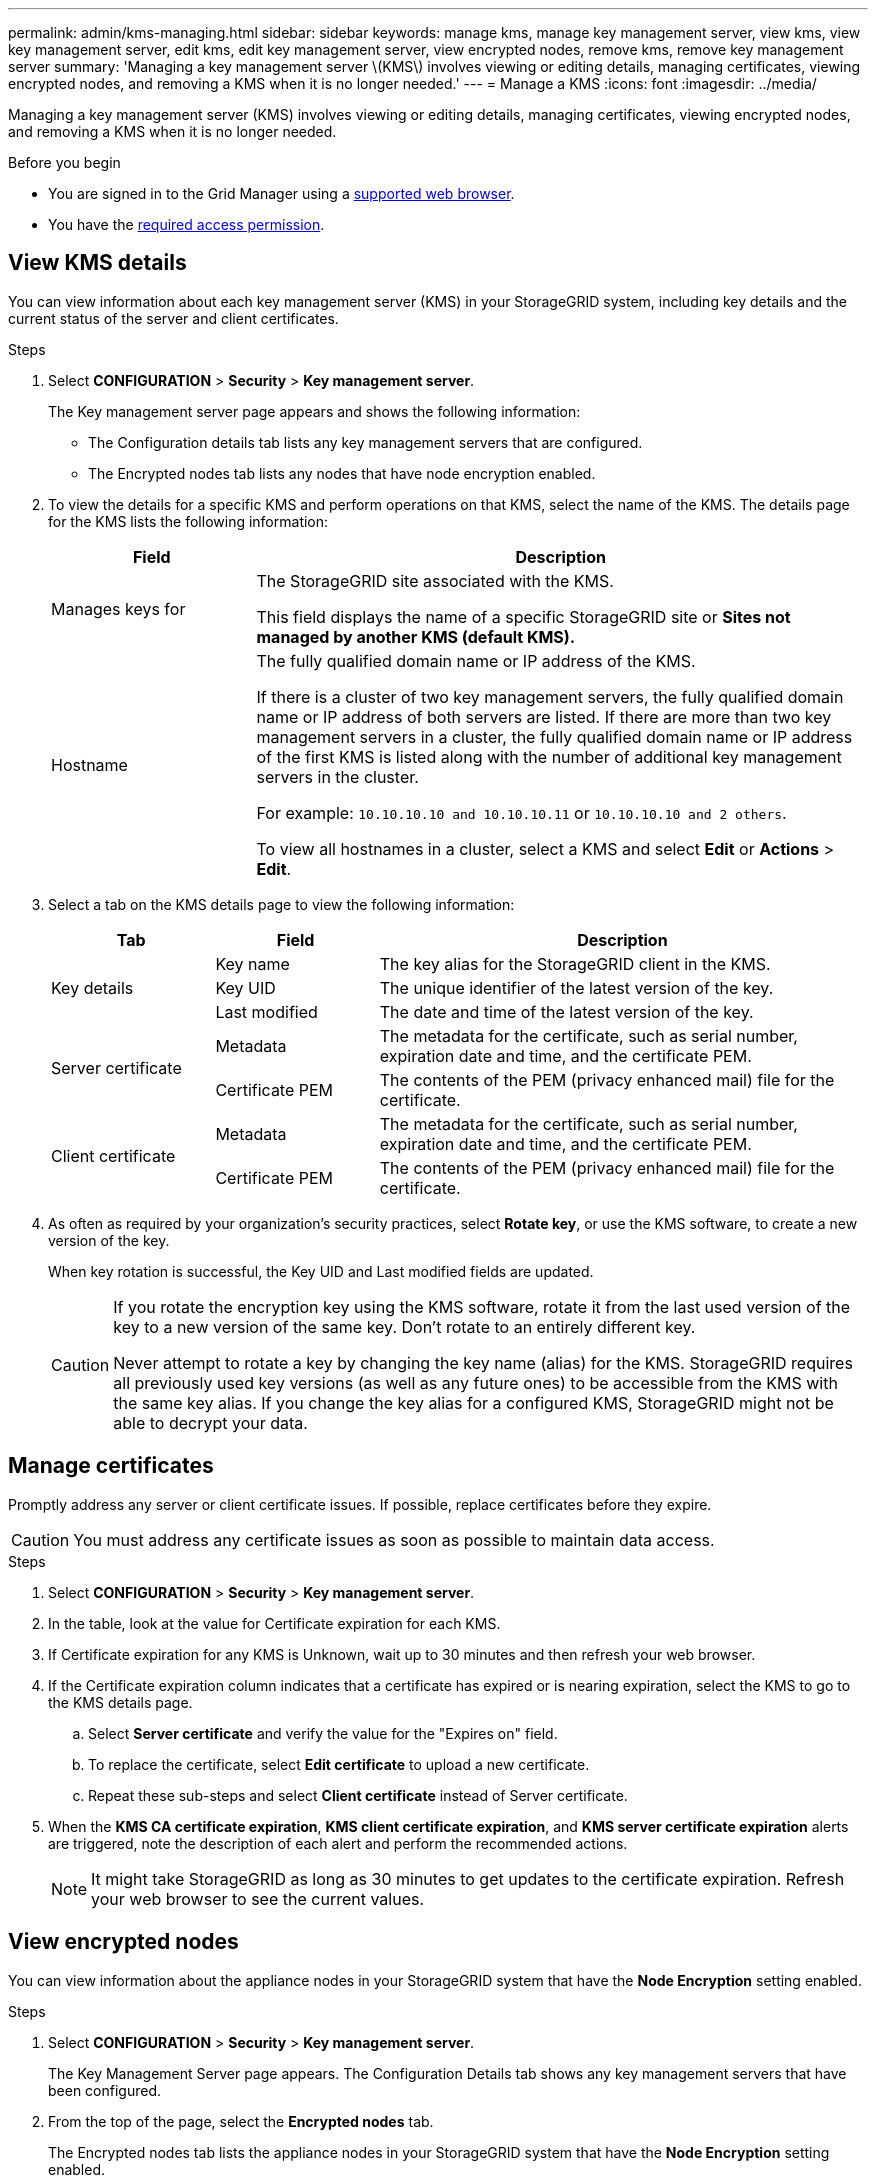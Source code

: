 ---
permalink: admin/kms-managing.html
sidebar: sidebar
keywords: manage kms, manage key management server, view kms, view key management server, edit kms, edit key management server, view encrypted nodes, remove kms, remove key management server
summary: 'Managing a key management server \(KMS\) involves viewing or editing details, managing certificates, viewing encrypted nodes, and removing a KMS when it is no longer needed.'
---
= Manage a KMS
:icons: font
:imagesdir: ../media/

[.lead]
Managing a key management server (KMS) involves viewing or editing details, managing certificates, viewing encrypted nodes, and removing a KMS when it is no longer needed.

.Before you begin

* You are signed in to the Grid Manager using a link:../admin/web-browser-requirements.html[supported web browser].
* You have the link:admin-group-permissions.html[required access permission].

== View KMS details

You can view information about each key management server (KMS) in your StorageGRID system, including key details and the current status of the server and client certificates.

.Steps

. Select *CONFIGURATION* > *Security* > *Key management server*.
+
The Key management server page appears and shows the following information:

* The Configuration details tab lists any key management servers that are configured.
* The Encrypted nodes tab lists any nodes that have node encryption enabled.

. To view the details for a specific KMS and perform operations on that KMS, select the name of the KMS. The details page for the KMS lists the following information:
+
[cols="1a,3a" options="header"]
|===
| Field| Description

| Manages keys for
| The StorageGRID site associated with the KMS.

This field displays the name of a specific StorageGRID site or *Sites not managed by another KMS (default KMS).*

| Hostname
| The fully qualified domain name or IP address of the KMS.

If there is a cluster of two key management servers, the fully qualified domain name or IP address of both servers are listed. If there are more than two key management servers in a cluster, the fully qualified domain name or IP address of the first KMS is listed along with the number of additional key management servers in the cluster.

For example: `10.10.10.10 and 10.10.10.11` or `10.10.10.10 and 2 others`.

To view all hostnames in a cluster, select a KMS and select *Edit* or *Actions* > *Edit*.
|===

+
. Select a tab on the KMS details page to view the following information:
+
[cols="1a,1a,3a" options="header"]
|===
| Tab| Field| Description

.3+| Key details
| Key name
| The key alias for the StorageGRID client in the KMS.

| Key UID
| The unique identifier of the latest version of the key.

| Last modified
| The date and time of the latest version of the key.

.2+| Server certificate
| Metadata
| The metadata for the certificate, such as serial number, expiration date and time, and the certificate PEM.

| Certificate PEM
| The contents of the PEM (privacy enhanced mail) file for the certificate.

.2+| Client certificate
| Metadata
| The metadata for the certificate, such as serial number, expiration date and time, and the certificate PEM.

| Certificate PEM
| The contents of the PEM (privacy enhanced mail) file for the certificate.
|===

. [[rotate-key]]As often as required by your organization's security practices, select *Rotate key*, or use the KMS software, to create a new version of the key.
+
When key rotation is successful, the Key UID and Last modified fields are updated.
+
[CAUTION]
====
If you rotate the encryption key using the KMS software, rotate it from the last used version of the key to a new version of the same key. Don't rotate to an entirely different key.

Never attempt to rotate a key by changing the key name (alias) for the KMS. StorageGRID requires all previously used key versions (as well as any future ones) to be accessible from the KMS with the same key alias. If you change the key alias for a configured KMS, StorageGRID might not be able to decrypt your data.
====

== Manage certificates

Promptly address any server or client certificate issues. If possible, replace certificates before they expire.

CAUTION: You must address any certificate issues as soon as possible to maintain data access.

.Steps

. Select *CONFIGURATION* > *Security* > *Key management server*.

. In the table, look at the value for Certificate expiration for each KMS.

. If Certificate expiration for any KMS is Unknown, wait up to 30 minutes and then refresh your web browser.

. If the Certificate expiration column indicates that a certificate has expired or is nearing expiration, select the KMS to go to the KMS details page.

.. Select *Server certificate* and verify the value for the "Expires on" field.

.. To replace the certificate, select *Edit certificate* to upload a new certificate.

.. Repeat these sub-steps and select *Client certificate* instead of Server certificate.

. When the *KMS CA certificate expiration*, *KMS client certificate expiration*, and *KMS server certificate expiration* alerts are triggered, note the description of each alert and perform the recommended actions.
+
NOTE: It might take StorageGRID as long as 30 minutes to get updates to the certificate expiration. Refresh your web browser to see the current values.

== View encrypted nodes

You can view information about the appliance nodes in your StorageGRID system that have the *Node Encryption* setting enabled.

.Steps

. Select *CONFIGURATION* > *Security* > *Key management server*.
+
The Key Management Server page appears. The Configuration Details tab shows any key management servers that have been configured.


. From the top of the page, select the *Encrypted nodes* tab.
+
The Encrypted nodes tab lists the appliance nodes in your StorageGRID system that have the *Node Encryption* setting enabled.

. Review the information in the table for each appliance node.
+
[cols="1a,3a" options="header"]
|===
| Column| Description

| Node name
| The name of the appliance node.

| Node type
| The type of node: Storage, Admin, or Gateway.

| Site
| The name of the StorageGRID site where the node is installed.

| KMS name
| The descriptive name of the KMS used for the node.

If no KMS is listed, select the Configuration details tab to add a KMS.

link:kms-adding.html[Add a key management server (KMS)]

| Key UID
| The unique ID of the encryption key used to encrypt and decrypt data on the appliance node. To view an entire key UID, select the text.

A dash (--) indicates the key UID is unknown, possibly because of a connection issue between the appliance node and the KMS.

| Status
| The status of the connection between the KMS and the appliance node. If the node is connected, the timestamp updates every 30 minutes. It can take several minutes for the connection status to update after the KMS configuration changes.

*Note:* Refresh your web browser to see the new values.
|===

. If the Status column indicates a KMS issue, address the issue immediately.
+
During normal KMS operations, the status will be *Connected to KMS*. If a node is disconnected from the grid, the node connection state is shown (Administratively Down or Unknown).
+
Other status messages correspond to StorageGRID alerts with the same names:
+
* KMS configuration failed to load
* KMS connectivity error
* KMS encryption key name not found
* KMS encryption key rotation failed
* KMS key failed to decrypt an appliance volume
* KMS is not configured

+
Perform the recommended actions for these alerts.

CAUTION: You must address any issues immediately to ensure that your data is fully protected.

== Edit a KMS

You might need to edit the configuration of a key management server, for example, if a certificate is about to expire.

.Before you begin

* If you plan to update the site selected for a KMS, you have reviewed the link:kms-considerations-for-changing-for-site.html[considerations for changing the KMS for a site].
* You are signed in to the Grid Manager using a link:../admin/web-browser-requirements.html[supported web browser].
* You have the link:admin-group-permissions.html[Root access permission].

.Steps

. Select *CONFIGURATION* > *Security* > *Key management server*.
+
The Key management server page appears and shows all key management servers that have been configured.
+

. Select the KMS you want to edit, and select *Actions* > *Edit*.
+
You can also edit a KMS by selecting the KMS name in the table and selecting *Edit* on the KMS details page.

. Optionally, update the details in *Step 1 (KMS details)* of the Edit a Key Management Server wizard.
+

[cols="1a,3a" options="header"]
|===
| Field| Description

| KMS name
| A descriptive name to help you identify this KMS. Must be between 1 and 64 characters.
| Key name
| The exact key alias for the StorageGRID client in the KMS. Must be between 1 and 255 characters.

You only need to edit the key name in rare cases. For example, you must edit the key name if the alias is renamed in the KMS or if all versions of the previous key have been copied to the version history of the new alias.

| Manages keys for
| 
If you are editing a site-specific KMS and you don't already have a default KMS, optionally select *Sites not managed by another KMS (default KMS)*. This selection converts a site-specific KMS to the default KMS, which will apply to all sites that don't have a dedicated KMS and to any sites added in an expansion.

*Note:* If you are editing a site-specific KMS, you can't select another site. If you are editing the default KMS, you can't select a specific site.

| Port
| The port the KMS server uses for Key Management Interoperability Protocol (KMIP) communications. Defaults to 5696, which is the KMIP standard port.
| Hostname
| 
The fully qualified domain name or IP address for the KMS.

*Note:* The Subject Alternative Name (SAN) field of the server certificate must include the FQDN or IP address you enter here. Otherwise, StorageGRID will not be able to connect to the KMS or to all servers in a KMS cluster.
|===

. If you are configuring a KMS cluster, select *Add another hostname* to add a hostname for each server in the cluster.

. Select *Continue*.
+
Step 2 (Upload server certificate) of the Edit a Key Management Server wizard appears.

. If you need to replace the server certificate, select *Browse* and upload the new file.
. Select *Continue*.
+
Step 3 (Upload client certificates) of the Edit a Key Management Server wizard appears.

. If you need to replace the client certificate and the client certificate private key, select *Browse* and upload the new files.
. Select *Test and save*.
+
The connections between the key management server and all node-encrypted appliance nodes at the affected sites are tested. If all node connections are valid and the correct key is found on the KMS, the key management server is added to the table on the Key Management Server page.

. If an error message appears, review the message details, and select *OK*.
+
For example, you might receive a 422: Unprocessable Entity error if the site you selected for this KMS is already managed by another KMS, or if a connection test failed.

. If you need to save the current configuration before resolving the connection errors, select *Force save*.
+
CAUTION: Selecting *Force save* saves the KMS configuration, but it does not test the external connection from each appliance to that KMS. If there is an issue with the configuration, you might not be able to reboot appliance nodes that have node encryption enabled at the affected site. You might lose access to your data until the issues are resolved.
+
The KMS configuration is saved.

. Review the confirmation warning, and select *OK* if you are sure you want to force save the configuration.
+
The KMS configuration is saved, but the connection to the KMS is not tested.

== Remove a key management server (KMS)

You might want to remove a key management server in some cases. For example, you might want to remove a site-specific KMS if you have decommissioned the site.

.Before you begin

* You have reviewed the link:kms-considerations-and-requirements.html[considerations and requirements for using a key management server].
* You are signed in to the Grid Manager using a link:../admin/web-browser-requirements.html[supported web browser].
* You have the link:admin-group-permissions.html[Root access permission].

.About this task

You can remove a KMS in these cases:

* You can remove a site-specific KMS if the site has been decommissioned or if the site includes no appliance nodes with node encryption enabled.
* You can remove the default KMS if a site-specific KMS already exists for each site that has appliance nodes with node encryption enabled.

.Steps

. Select *CONFIGURATION* > *Security* > *Key management server*.
+
The Key management server page appears and shows all key management servers that have been configured.

. Select the KMS you want to remove, and select *Actions* > *Remove*.
+
You can also remove a KMS by selecting the KMS name in the table and selecting *Remove* from the KMS details page.

. Confirm the following is true:
* You are removing a site-specific KMS for a site that has no appliance node with node encryption enabled.
* You are removing the default KMS, but a site-specific KMS already exists for each site with node encryption. 

. Select *Yes*.
+
The KMS configuration is removed.